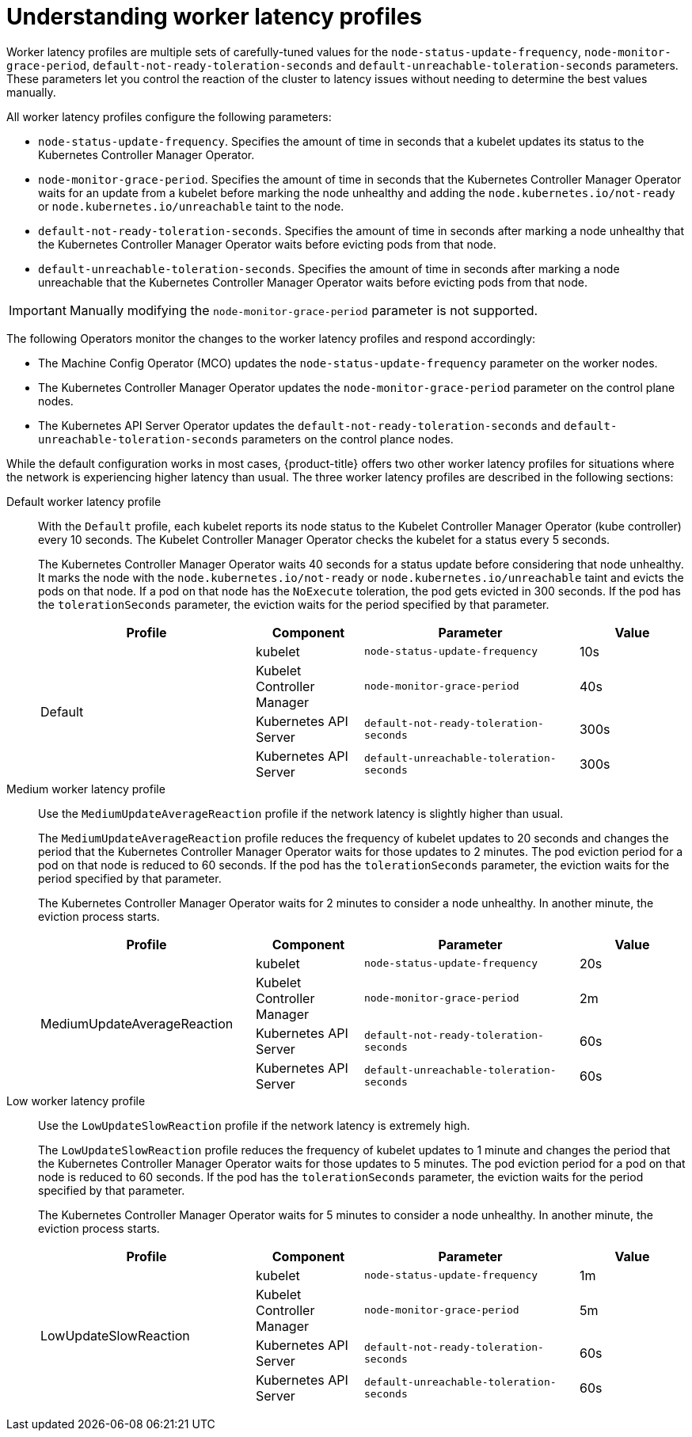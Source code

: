 // Module included in the following assemblies:
//
// * nodes/clusters/nodes-cluster-worker-latency-profiles
// * nodes/edge/nodes-edge-remote-workers. ??
// * post_installation_configuration/cluster-tasks ??

:_mod-docs-content-type: CONCEPT
[id="nodes-cluster-worker-latency-profiles-about_{context}"]
= Understanding worker latency profiles

Worker latency profiles are multiple sets of carefully-tuned values for the `node-status-update-frequency`, `node-monitor-grace-period`, `default-not-ready-toleration-seconds` and `default-unreachable-toleration-seconds` parameters. These parameters let you control the reaction of the cluster to latency issues without needing to determine the best values manually.

All worker latency profiles configure the following parameters:

--
* `node-status-update-frequency`. Specifies the amount of time in seconds that a kubelet updates its status to the Kubernetes Controller Manager Operator.
*  `node-monitor-grace-period`.  Specifies the amount of time in seconds that the Kubernetes Controller Manager Operator waits for an update from a kubelet before marking the node unhealthy and adding the `node.kubernetes.io/not-ready` or `node.kubernetes.io/unreachable` taint to the node.
* `default-not-ready-toleration-seconds`. Specifies the amount of time in seconds after marking a node unhealthy that the Kubernetes Controller Manager Operator waits before evicting pods from that node.
* `default-unreachable-toleration-seconds`. Specifies the amount of time in seconds after marking a node unreachable that the Kubernetes Controller Manager Operator waits before evicting pods from that node.
--

[IMPORTANT]
====
Manually modifying the `node-monitor-grace-period` parameter is not supported.
====

The following Operators monitor the changes to the worker latency profiles and respond accordingly:

* The Machine Config Operator (MCO) updates the `node-status-update-frequency` parameter on the worker nodes.
* The Kubernetes Controller Manager Operator updates the `node-monitor-grace-period` parameter on the control plane nodes.
* The Kubernetes API Server Operator updates the `default-not-ready-toleration-seconds` and `default-unreachable-toleration-seconds` parameters on the control plance nodes.

While the default configuration works in most cases, {product-title} offers two other worker latency profiles for situations where the network is experiencing higher latency than usual. The three worker latency profiles are described in the following sections:

Default worker latency profile:: With the `Default` profile, each kubelet reports its node status to the Kubelet Controller Manager Operator (kube controller) every 10 seconds. The Kubelet Controller Manager Operator checks the kubelet for a status every 5 seconds.
+
The Kubernetes Controller Manager Operator waits 40 seconds for a status update before considering that node unhealthy. It marks the node with the `node.kubernetes.io/not-ready` or `node.kubernetes.io/unreachable` taint and evicts the pods on that node. If a pod on that node has the `NoExecute` toleration, the pod gets evicted in 300 seconds. If the pod has the `tolerationSeconds` parameter, the eviction waits for the period specified by that parameter.
+
[cols="2,1,2,1"]
|===
| Profile | Component | Parameter | Value

.4+| Default
| kubelet
| `node-status-update-frequency`
| 10s

| Kubelet Controller Manager
| `node-monitor-grace-period`
| 40s

| Kubernetes API Server
| `default-not-ready-toleration-seconds`
| 300s

| Kubernetes API Server
| `default-unreachable-toleration-seconds`
| 300s

|===

Medium worker latency profile:: Use the `MediumUpdateAverageReaction` profile if the network latency is slightly higher than usual.
+
The `MediumUpdateAverageReaction` profile reduces the frequency of kubelet updates to 20 seconds and changes the period that the Kubernetes Controller Manager Operator waits for those updates to 2 minutes. The pod eviction period for a pod on that node is reduced to 60 seconds. If the pod has the `tolerationSeconds` parameter, the eviction waits for the period specified by that parameter.
+
The Kubernetes Controller Manager Operator waits for 2 minutes to consider a node unhealthy. In another minute, the eviction process starts.
+
[cols="2,1,2,1"]
|===
| Profile | Component | Parameter | Value

.4+| MediumUpdateAverageReaction
| kubelet
| `node-status-update-frequency`
| 20s

| Kubelet Controller Manager
| `node-monitor-grace-period`
| 2m

| Kubernetes API Server
| `default-not-ready-toleration-seconds`
| 60s

| Kubernetes API Server
| `default-unreachable-toleration-seconds`
| 60s

|===

Low worker latency profile:: Use the `LowUpdateSlowReaction` profile if the network latency is extremely high.
+
The `LowUpdateSlowReaction` profile reduces the frequency of kubelet updates to 1 minute and changes the period that the Kubernetes Controller Manager Operator waits for those updates to 5 minutes. The pod eviction period for a pod on that node is reduced to 60 seconds. If the pod has the `tolerationSeconds` parameter, the eviction waits for the period specified by that parameter.
+
The Kubernetes Controller Manager Operator waits for 5 minutes to consider a node unhealthy. In another minute, the eviction process starts.
+
[cols="2,1,2,1"]
|===
| Profile | Component | Parameter | Value

.4+| LowUpdateSlowReaction
| kubelet
| `node-status-update-frequency`
| 1m

| Kubelet Controller Manager
| `node-monitor-grace-period`
| 5m

| Kubernetes API Server
| `default-not-ready-toleration-seconds`
| 60s

| Kubernetes API Server
| `default-unreachable-toleration-seconds`
| 60s

|===

